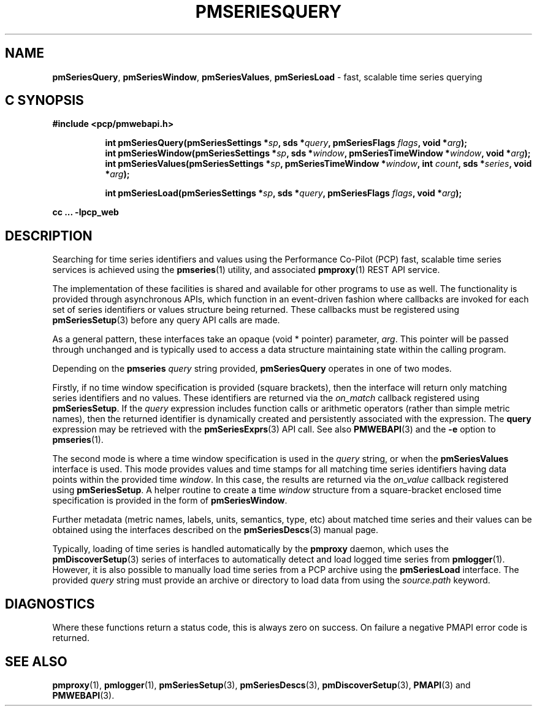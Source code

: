 '\"macro stdmacro
.\"
.\" Copyright (c) 2019,2022 Red Hat.
.\"
.\" This program is free software; you can redistribute it and/or modify it
.\" under the terms of the GNU General Public License as published by the
.\" Free Software Foundation; either version 2 of the License, or (at your
.\" option) any later version.
.\"
.\" This program is distributed in the hope that it will be useful, but
.\" WITHOUT ANY WARRANTY; without even the implied warranty of MERCHANTABILITY
.\" or FITNESS FOR A PARTICULAR PURPOSE.  See the GNU General Public License
.\" for more details.
.\"
.TH PMSERIESQUERY 3 "PCP" "Performance Co-Pilot"
.SH NAME
\f3pmSeriesQuery\f1,
\f3pmSeriesWindow\f1,
\f3pmSeriesValues\f1,
\f3pmSeriesLoad\f1 \- fast, scalable time series querying
.SH "C SYNOPSIS"
.ft 3
#include <pcp/pmwebapi.h>
.sp
.ad l
.hy 0
.in +8n
.ti -8n
int pmSeriesQuery(pmSeriesSettings *\fIsp\fP, sds *\fIquery\fP, pmSeriesFlags \fIflags\fP, void *\fIarg\fP);
.br
.ti -8n
int pmSeriesWindow(pmSeriesSettings *\fIsp\fP, sds *\fIwindow\fP, pmSeriesTimeWindow *\fIwindow\fP, void *\fIarg\fP);
.br
.ti -8n
int pmSeriesValues(pmSeriesSettings *\fIsp\fP, pmSeriesTimeWindow *\fIwindow\fP, int \fIcount\fP, sds *\fIseries\fP, void *\fIarg\fP);
.sp
.ti -8n
int pmSeriesLoad(pmSeriesSettings *\fIsp\fP, sds *\fIquery\fP, pmSeriesFlags \fIflags\fP, void *\fIarg\fP);
.sp
.in
.hy
.ad
cc ... \-lpcp_web
.ft 1
.SH DESCRIPTION
Searching for time series identifiers and values using the Performance
Co-Pilot (PCP) fast, scalable time series services is achieved using the
.BR pmseries (1)
utility, and associated
.BR pmproxy (1)
REST API service.
.PP
The implementation of these facilities is shared and available for other
programs to use as well.
The functionality is provided through asynchronous APIs, which function
in an event-driven fashion where callbacks are invoked for each set of
series identifiers or values structure being returned.
These callbacks must be registered using
.BR pmSeriesSetup (3)
before any query API calls are made.
.PP
As a general pattern, these interfaces take an opaque (void * pointer)
parameter,
.IR arg .
This pointer will be passed through unchanged and is typically
used to access a data structure maintaining state within the calling
program.
.PP
Depending on the
.B pmseries
.I query
string provided,
.BR pmSeriesQuery
operates in one of two modes.
.PP
Firstly, if no time window specification is provided (square brackets),
then the interface will return only matching series identifiers and no
values.
These identifiers are returned via the
.I on_match
callback registered using
.BR pmSeriesSetup .
If the
.I query
expression includes function calls or arithmetic operators (rather than simple metric names),
then the returned identifier is dynamically created and persistently associated with the
expression.
The
.B query
expression may be retrieved with the
.BR pmSeriesExprs (3)
API call.
See also
.BR PMWEBAPI (3)
and the
.B \-e
option to
.BR pmseries (1).
.PP
The second mode is where a time window specification is used in the
.I query
string, or when the
.B pmSeriesValues
interface is used.
This mode provides values and time stamps for all matching time series
identifiers having data points within the provided time
.IR window .
In this case, the results are returned via the
.I on_value
callback registered using
.BR pmSeriesSetup .
A helper routine to create a time
.I window
structure from a square-bracket enclosed time specification
is provided in the form of
.BR pmSeriesWindow .
.PP
Further metadata (metric names, labels, units, semantics, type, etc)
about matched time series and their values can be obtained using the
interfaces described on the
.BR pmSeriesDescs (3)
manual page.
.PP
Typically, loading of time series is handled automatically by the
.B pmproxy
daemon, which uses the
.BR pmDiscoverSetup (3)
series of interfaces to automatically detect and load logged time series
from
.BR pmlogger (1).
However, it is also possible to manually load time series from a PCP
archive using the
.B pmSeriesLoad
interface.
The provided
.I query
string must provide an archive or directory to load data from using the
.I source.path
keyword.
.SH DIAGNOSTICS
Where these functions return a status code, this is always zero on success.
On failure a negative PMAPI error code is returned.
.SH SEE ALSO
.BR pmproxy (1),
.BR pmlogger (1),
.BR pmSeriesSetup (3),
.BR pmSeriesDescs (3),
.BR pmDiscoverSetup (3),
.BR PMAPI (3)
and
.BR PMWEBAPI (3).
